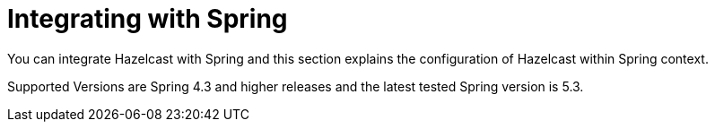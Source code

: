 = Integrating with Spring

You can integrate Hazelcast with Spring and this section explains the
configuration of Hazelcast within Spring context.

Supported Versions are Spring 4.3 and higher releases and the latest
tested Spring version is 5.3.
